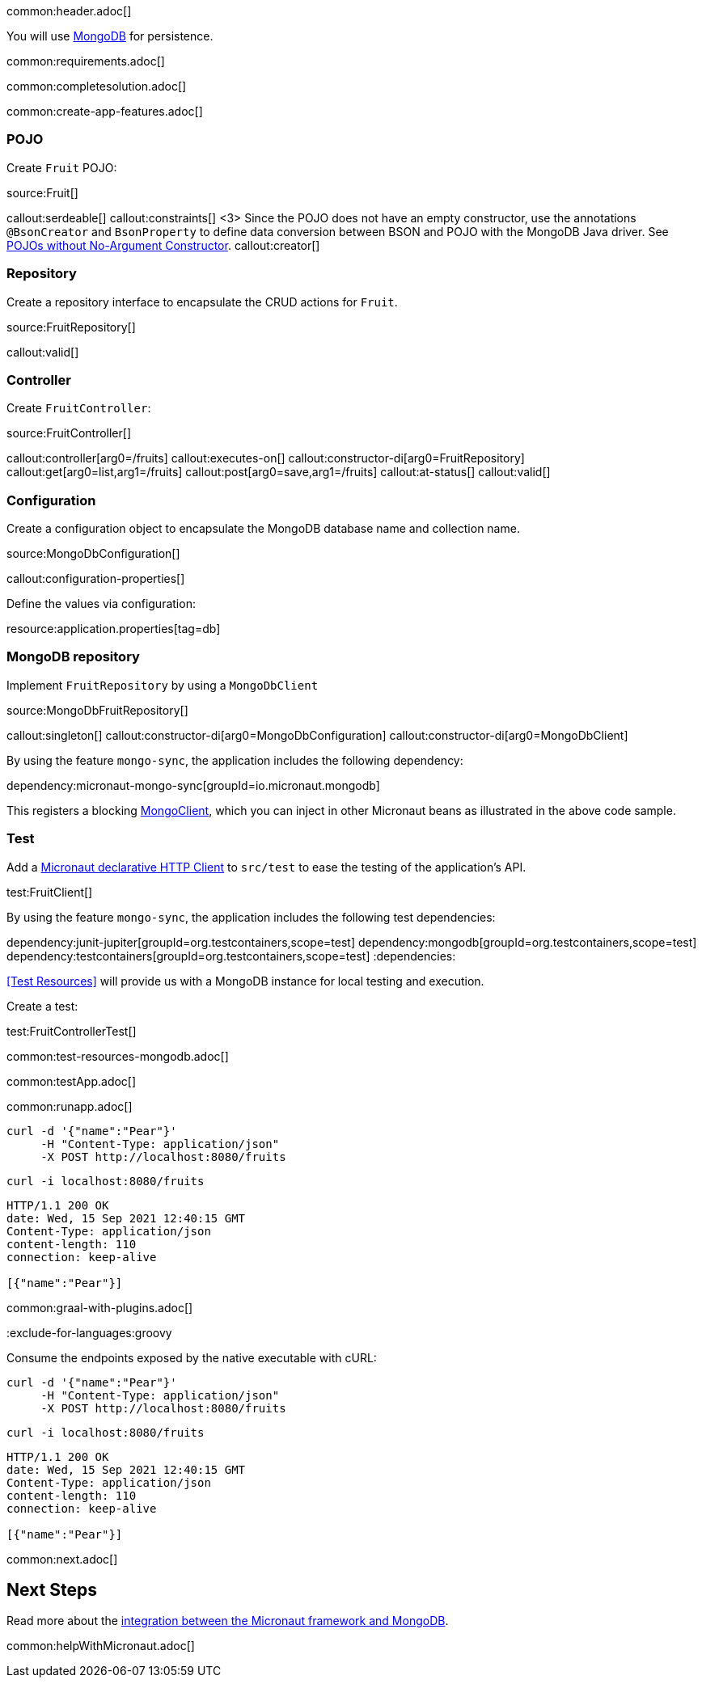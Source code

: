 common:header.adoc[]

You will use https://www.mongodb.com[MongoDB] for persistence.

common:requirements.adoc[]

common:completesolution.adoc[]

common:create-app-features.adoc[]

=== POJO

Create `Fruit` POJO:

source:Fruit[]

callout:serdeable[]
callout:constraints[]
<3> Since the POJO does not have an empty constructor, use the annotations `@BsonCreator` and `BsonProperty` to define data conversion between BSON and POJO with the MongoDB Java driver. See https://docs.mongodb.com/drivers/java/sync/current/fundamentals/data-formats/pojo-customization/#pojos-without-no-argument-constructors[POJOs without No-Argument Constructor].
callout:creator[]

=== Repository

Create a repository interface to encapsulate the CRUD actions for `Fruit`.

source:FruitRepository[]

callout:valid[]

=== Controller

Create `FruitController`:

source:FruitController[]

callout:controller[arg0=/fruits]
callout:executes-on[]
callout:constructor-di[arg0=FruitRepository]
callout:get[arg0=list,arg1=/fruits]
callout:post[arg0=save,arg1=/fruits]
callout:at-status[]
callout:valid[]

=== Configuration

Create a configuration object to encapsulate the MongoDB database name and collection name.

source:MongoDbConfiguration[]

callout:configuration-properties[]

Define the values via configuration:


resource:application.properties[tag=db]

=== MongoDB repository

Implement `FruitRepository` by using a `MongoDbClient`

source:MongoDbFruitRepository[]

callout:singleton[]
callout:constructor-di[arg0=MongoDbConfiguration]
callout:constructor-di[arg0=MongoDbClient]

By using the feature `mongo-sync`, the application includes the following dependency:

dependency:micronaut-mongo-sync[groupId=io.micronaut.mongodb]

This registers a blocking https://mongodb.github.io/mongo-java-driver/4.0/apidocs/com/mongodb/client/MongoClient.html[MongoClient], which you can inject in other Micronaut beans as illustrated in the above code sample.

=== Test

Add a https://docs.micronaut.io/latest/guide/#httpClient[Micronaut declarative HTTP Client] to `src/test` to ease the testing of the application's API.

test:FruitClient[]

By using the feature `mongo-sync`, the application includes the following test dependencies:

:dependencies:
dependency:junit-jupiter[groupId=org.testcontainers,scope=test]
dependency:mongodb[groupId=org.testcontainers,scope=test]
dependency:testcontainers[groupId=org.testcontainers,scope=test]
:dependencies:

<<Test Resources>> will provide us with a MongoDB instance for local testing and execution.

Create a test:

test:FruitControllerTest[]

common:test-resources-mongodb.adoc[]

common:testApp.adoc[]

common:runapp.adoc[]

[source, bash]
----
curl -d '{"name":"Pear"}'
     -H "Content-Type: application/json"
     -X POST http://localhost:8080/fruits
----

[source, bash]
----
curl -i localhost:8080/fruits
----

[source]
----
HTTP/1.1 200 OK
date: Wed, 15 Sep 2021 12:40:15 GMT
Content-Type: application/json
content-length: 110
connection: keep-alive

[{"name":"Pear"}]
----

common:graal-with-plugins.adoc[]

:exclude-for-languages:groovy

Consume the endpoints exposed by the native executable with cURL:

:exclude-for-languages:

[source, bash]
----
curl -d '{"name":"Pear"}'
     -H "Content-Type: application/json"
     -X POST http://localhost:8080/fruits
----

[source, bash]
----
curl -i localhost:8080/fruits
----

[source]
----
HTTP/1.1 200 OK
date: Wed, 15 Sep 2021 12:40:15 GMT
Content-Type: application/json
content-length: 110
connection: keep-alive

[{"name":"Pear"}]
----

common:next.adoc[]

== Next Steps

Read more about the https://micronaut-projects.github.io/micronaut-mongodb/latest/guide/[integration between the Micronaut framework and MongoDB].

common:helpWithMicronaut.adoc[]
